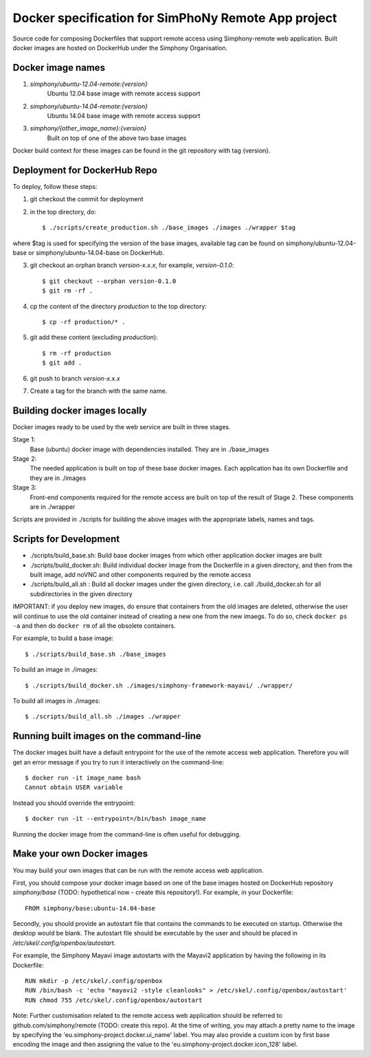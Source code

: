 Docker specification for SimPhoNy Remote App project
====================================================

Source code for composing Dockerfiles that support remote access using Simphony-remote web
application.  Built docker images are hosted on DockerHub under the Simphony Organisation.

Docker image names
------------------

1. `simphony/ubuntu-12.04-remote:{version}`
         Ubuntu 12.04 base image with remote access support

2. `simphony/ubuntu-14.04-remote:{version}`
         Ubuntu 14.04 base image with remote access support

3. `simphony/{other_image_name}:{version}`
         Built on top of one of the above two base images

Docker build context for these images can be found in the git repository with tag {version}.


Deployment for DockerHub Repo
-----------------------------

To deploy, follow these steps:

1. git checkout the commit for deployment

2. in the top directory, do::

   $ ./scripts/create_production.sh ./base_images ./images ./wrapper $tag

where $tag is used for specifying the version of the base images, available tag
can be found on simphony/ubuntu-12.04-base or simphony/ubuntu-14.04-base on
DockerHub.

3. git checkout an orphan branch `version-x.x.x`, for example, `version-0.1.0`::

     $ git checkout --orphan version-0.1.0
     $ git rm -rf .

4. cp the content of the directory `production` to the top directory::

     $ cp -rf production/* .

5. git add these content (excluding `production`)::

     $ rm -rf production
     $ git add .

6. git push to branch `version-x.x.x`

7. Create a tag for the branch with the same name.


Building docker images locally
------------------------------

Docker images ready to be used by the web service are built in three stages.

Stage 1:
         Base (ubuntu) docker image with dependencies installed.
         They are in ./base_images

Stage 2: 
         The needed application is built on top of these base docker images. Each application
         has its own Dockerfile and they are in ./images

Stage 3: 
         Front-end components required for the remote access are built on top of the result of
         Stage 2.  These components are in ./wrapper

Scripts are provided in ./scripts for building the above images with the appropriate labels,
names and tags.

Scripts for Development
-----------------------

- ./scripts/build\_base.sh: Build base docker images from which other application docker images are built

- ./scripts/build\_docker.sh: Build individual docker image from the Dockerfile in a given directory, and
  then from the built image, add noVNC and other components required by the remote access

- ./scripts/build\_all.sh : Build all docker images under the given directory, i.e. call ./build\_docker.sh
  for all subdirectories in the given directory

IMPORTANT: if you deploy new images, do ensure that containers from the old images are deleted,
otherwise the user will continue to use the old container instead of creating a new one from
the new imaegs.
To do so, check ``docker ps -a`` and then do ``docker rm`` of all the obsolete containers.

For example, to build a base image::

  $ ./scripts/build_base.sh ./base_images

To build an image in ./images::

  $ ./scripts/build_docker.sh ./images/simphony-framework-mayavi/ ./wrapper/

To build all images in ./images::

  $ ./scripts/build_all.sh ./images ./wrapper


Running built images on the command-line
----------------------------------------

The docker images built have a default entrypoint for the use of the remote access web application.
Therefore you will get an error message if you try to run it interactively on the command-line::

  $ docker run -it image_name bash
  Cannot obtain USER variable

Instead you should override the entrypoint::

  $ docker run -it --entrypoint=/bin/bash image_name

Running the docker image from the command-line is often useful for debugging.


Make your own Docker images
---------------------------

You may build your own images that can be run with the remote access web application.

First, you should compose your docker image based on one of the base images hosted on DockerHub
repository `simphony/base` (TODO: hypothetical now - create this repository!).  For example,
in your Dockerfile::

  FROM simphony/base:ubuntu-14.04-base

Secondly, you should provide an autostart file that contains the commands to be executed on startup.
Otherwise the desktop would be blank.  The autostart file should be executable by the user
and should be placed in `/etc/skel/.config/openbox/autostart`.

For example, the Simphony Mayavi image autostarts with the Mayavi2 application by having the
following in its Dockerfile::

  RUN mkdir -p /etc/skel/.config/openbox
  RUN /bin/bash -c 'echo "mayavi2 -style cleanlooks" > /etc/skel/.config/openbox/autostart'
  RUN chmod 755 /etc/skel/.config/openbox/autostart

Note: Further customisation related to the remote access web application should be referred to
github.com/simphony/remote (TODO: create this repo). At the time of writing, you may attach a
pretty name to the image by specifying the 'eu.simphony-project.docker.ui_name' label.  You may
also provide a custom icon by first base encoding the image and then assigning the value to the
'eu.simphony-project.docker.icon_128' label.

